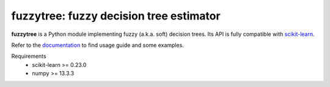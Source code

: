 .. -*- mode: rst -*-

fuzzytree: fuzzy decision tree estimator
========================================

.. _scikit-learn: https://scikit-learn.org
.. _documentation: https://balins.github.io/fuzzytree

**fuzzytree** is a Python module implementing fuzzy (a.k.a. soft)
decision trees. Its API is fully compatible with scikit-learn_.

Refer to the documentation_ to find usage guide and some examples.

Requirements
    * scikit-learn >= 0.23.0
    * numpy >= 13.3.3

